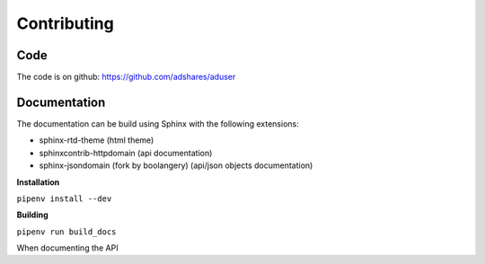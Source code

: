 Contributing
============

Code
----

The code is on github: https://github.com/adshares/aduser

Documentation
-------------

The documentation can be build using Sphinx with the following extensions:

* sphinx-rtd-theme (html theme)
* sphinxcontrib-httpdomain (api documentation)
* sphinx-jsondomain (fork by boolangery) (api/json objects documentation)

**Installation**

``pipenv install --dev``

**Building**

``pipenv run build_docs``

When documenting the API